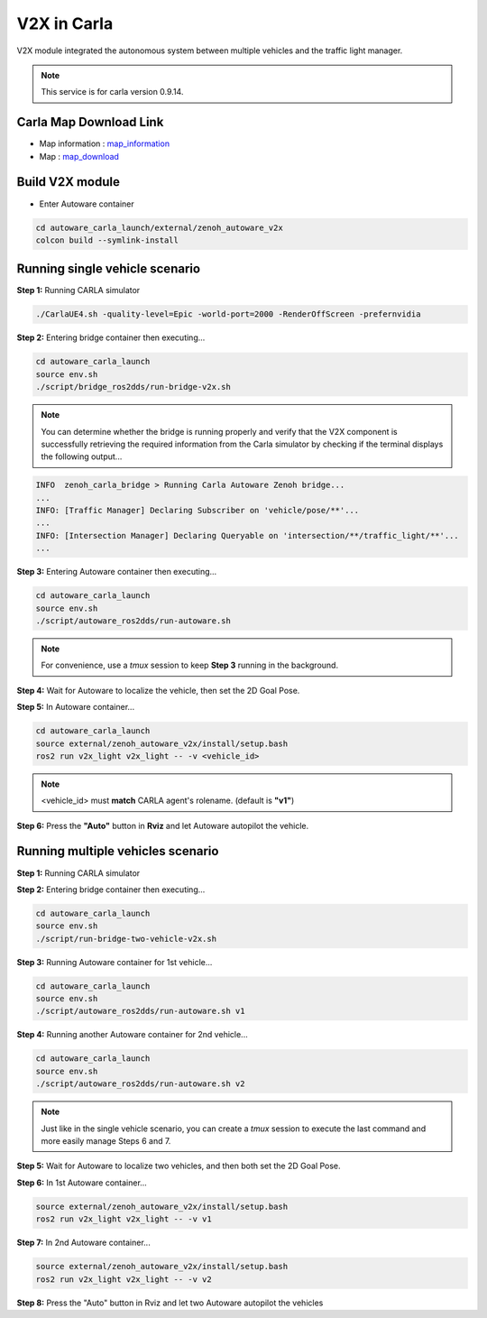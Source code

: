 V2X in Carla
============

V2X module integrated the autonomous system between multiple vehicles and the traffic light manager.

.. image:: https://img.youtube.com/vi/8R8hPGfjEwk/0.jpg
    :alt: Zenoh-based V2X with Autoware and Carla
    :target: https://youtu.be/e_wtX7X7aTA

.. note:: 
   This service is for carla version 0.9.14.

Carla Map Download Link
-----------------------

* Map information : `map_information <https://docs.google.com/presentation/d/1OGcAZwJlukMIv6jWCTFcrgRx-otBlLC7AP5ryMIy-Do/edit?usp=sharing>`_
* Map : `map_download <https://drive.google.com/file/d/1TBfWKDxxGnfm1ZUfzotDgcadEERYr85s/view?usp=drive_link>`_


Build V2X module
----------------

* Enter Autoware container

.. code-block:: bash

   cd autoware_carla_launch/external/zenoh_autoware_v2x
   colcon build --symlink-install

Running single vehicle scenario
-------------------------------

**Step 1:** Running CARLA simulator

.. code-block:: bash

   ./CarlaUE4.sh -quality-level=Epic -world-port=2000 -RenderOffScreen -prefernvidia

**Step 2:** Entering bridge container then executing...

.. code-block:: bash

   cd autoware_carla_launch
   source env.sh
   ./script/bridge_ros2dds/run-bridge-v2x.sh

.. note::
   You can determine whether the bridge is running properly and verify that the V2X component is successfully retrieving the required information from the Carla simulator by checking if the terminal displays the following output...


.. code-block:: bash

   INFO  zenoh_carla_bridge > Running Carla Autoware Zenoh bridge...
   ...
   INFO: [Traffic Manager] Declaring Subscriber on 'vehicle/pose/**'...
   ...
   INFO: [Intersection Manager] Declaring Queryable on 'intersection/**/traffic_light/**'...
   ...

**Step 3:** Entering Autoware container then executing...

.. code-block:: bash

   cd autoware_carla_launch
   source env.sh
   ./script/autoware_ros2dds/run-autoware.sh

.. note:: 
   For convenience, use a *tmux* session to keep **Step 3** running in the background.

**Step 4:** Wait for Autoware to localize the vehicle, then set the 2D Goal Pose.

**Step 5:**  In Autoware container...

.. code-block:: bash

   cd autoware_carla_launch
   source external/zenoh_autoware_v2x/install/setup.bash
   ros2 run v2x_light v2x_light -- -v <vehicle_id>

.. note:: 
   <vehicle_id> must **match** CARLA agent's rolename. (default is **"v1"**)

**Step 6:** Press the **"Auto"** button in **Rviz** and let Autoware autopilot the vehicle.

Running multiple vehicles scenario
----------------------------------

**Step 1:** Running CARLA simulator

**Step 2:** Entering bridge container then executing...

.. code-block:: bash

   cd autoware_carla_launch
   source env.sh
   ./script/run-bridge-two-vehicle-v2x.sh

**Step 3:** Running Autoware container for 1st vehicle...

.. code-block:: bash

   cd autoware_carla_launch
   source env.sh
   ./script/autoware_ros2dds/run-autoware.sh v1

**Step 4:** Running another Autoware container for 2nd vehicle...

.. code-block:: bash

   cd autoware_carla_launch
   source env.sh
   ./script/autoware_ros2dds/run-autoware.sh v2

.. note::
   Just like in the single vehicle scenario, you can create a *tmux* session to execute the last command and more easily manage Steps 6 and 7.

**Step 5:** Wait for Autoware to localize two vehicles, and then both set the 2D Goal Pose.

**Step 6:**  In 1st Autoware container...

.. code-block:: bash

   source external/zenoh_autoware_v2x/install/setup.bash
   ros2 run v2x_light v2x_light -- -v v1

**Step 7:** In 2nd Autoware container...

.. code-block:: bash

   source external/zenoh_autoware_v2x/install/setup.bash
   ros2 run v2x_light v2x_light -- -v v2

**Step 8:** Press the "Auto" button in Rviz and let two Autoware autopilot the vehicles
   
